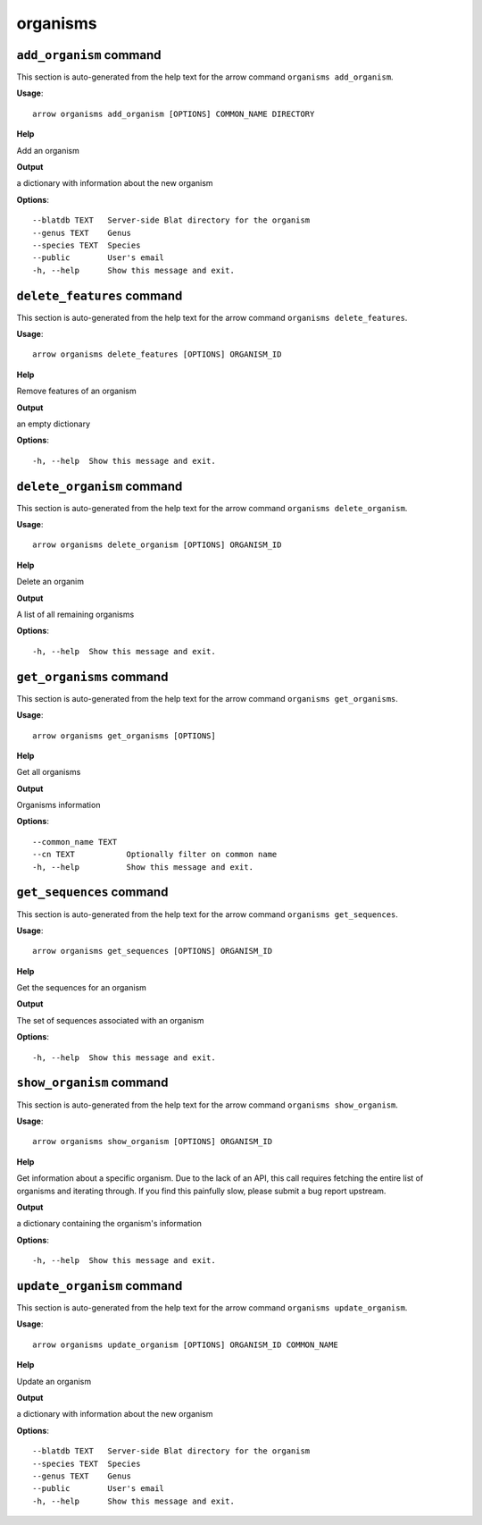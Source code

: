 organisms
=========

``add_organism`` command
------------------------

This section is auto-generated from the help text for the arrow command
``organisms add_organism``.

**Usage**::

    arrow organisms add_organism [OPTIONS] COMMON_NAME DIRECTORY

**Help**

Add an organism


**Output**


a dictionary with information about the new organism
   
    
**Options**::


      --blatdb TEXT   Server-side Blat directory for the organism
      --genus TEXT    Genus
      --species TEXT  Species
      --public        User's email
      -h, --help      Show this message and exit.
    

``delete_features`` command
---------------------------

This section is auto-generated from the help text for the arrow command
``organisms delete_features``.

**Usage**::

    arrow organisms delete_features [OPTIONS] ORGANISM_ID

**Help**

Remove features of an organism


**Output**


an empty dictionary
   
    
**Options**::


      -h, --help  Show this message and exit.
    

``delete_organism`` command
---------------------------

This section is auto-generated from the help text for the arrow command
``organisms delete_organism``.

**Usage**::

    arrow organisms delete_organism [OPTIONS] ORGANISM_ID

**Help**

Delete an organim


**Output**


A list of all remaining organisms
   
    
**Options**::


      -h, --help  Show this message and exit.
    

``get_organisms`` command
-------------------------

This section is auto-generated from the help text for the arrow command
``organisms get_organisms``.

**Usage**::

    arrow organisms get_organisms [OPTIONS]

**Help**

Get all organisms


**Output**


Organisms information
   
    
**Options**::


      --common_name TEXT
      --cn TEXT           Optionally filter on common name
      -h, --help          Show this message and exit.
    

``get_sequences`` command
-------------------------

This section is auto-generated from the help text for the arrow command
``organisms get_sequences``.

**Usage**::

    arrow organisms get_sequences [OPTIONS] ORGANISM_ID

**Help**

Get the sequences for an organism


**Output**


The set of sequences associated with an organism
   
    
**Options**::


      -h, --help  Show this message and exit.
    

``show_organism`` command
-------------------------

This section is auto-generated from the help text for the arrow command
``organisms show_organism``.

**Usage**::

    arrow organisms show_organism [OPTIONS] ORGANISM_ID

**Help**

Get information about a specific organism. Due to the lack of an API, this call requires fetching the entire list of organisms and iterating through. If you find this painfully slow, please submit a bug report upstream.


**Output**


a dictionary containing the organism's information
   
    
**Options**::


      -h, --help  Show this message and exit.
    

``update_organism`` command
---------------------------

This section is auto-generated from the help text for the arrow command
``organisms update_organism``.

**Usage**::

    arrow organisms update_organism [OPTIONS] ORGANISM_ID COMMON_NAME

**Help**

Update an organism


**Output**


a dictionary with information about the new organism
   
    
**Options**::


      --blatdb TEXT   Server-side Blat directory for the organism
      --species TEXT  Species
      --genus TEXT    Genus
      --public        User's email
      -h, --help      Show this message and exit.
    
